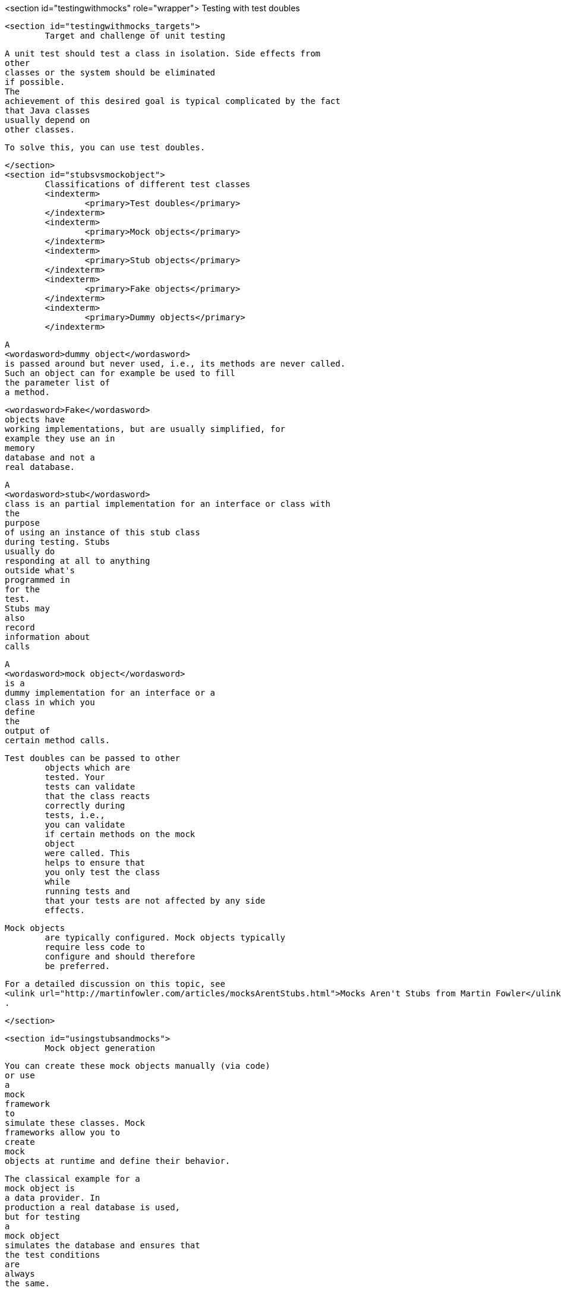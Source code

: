 <section id="testingwithmocks" role="wrapper">
	Testing with test doubles

	<section id="testingwithmocks_targets">
		Target and challenge of unit testing
		
			A unit test should test a class in isolation. Side effects from
			other
			classes or the system should be eliminated
			if possible.
			The
			achievement of this desired goal is typical complicated by the fact
			that Java classes
			usually depend on
			other classes.
		
		
			To solve this, you can use test doubles.
		
	</section>
	<section id="stubsvsmockobject">
		Classifications of different test classes
		<indexterm>
			<primary>Test doubles</primary>
		</indexterm>
		<indexterm>
			<primary>Mock objects</primary>
		</indexterm>
		<indexterm>
			<primary>Stub objects</primary>
		</indexterm>
		<indexterm>
			<primary>Fake objects</primary>
		</indexterm>
		<indexterm>
			<primary>Dummy objects</primary>
		</indexterm>

		
			A
			<wordasword>dummy object</wordasword>
			is passed around but never used, i.e., its methods are never called.
			Such an object can for example be used to fill
			the parameter list of
			a method.
		
		
			<wordasword>Fake</wordasword>
			objects have
			working implementations, but are usually simplified, for
			example they use an in
			memory
			database and not a
			real database.
		
		
			A
			<wordasword>stub</wordasword>
			class is an partial implementation for an interface or class with
			the
			purpose
			of using an instance of this stub class
			during testing. Stubs
			usually do
			responding at all to anything
			outside what's
			programmed in
			for the
			test.
			Stubs may
			also
			record
			information about
			calls
		
		
			A
			<wordasword>mock object</wordasword>
			is a
			dummy implementation for an interface or a
			class in which you
			define
			the
			output of
			certain method calls.
		
		Test doubles can be passed to other
			objects which are
			tested. Your
			tests can validate
			that the class reacts
			correctly during
			tests, i.e.,
			you can validate
			if certain methods on the mock
			object
			were called. This
			helps to ensure that
			you only test the class
			while
			running tests and
			that your tests are not affected by any side
			effects.
		
		Mock objects
			are typically configured. Mock objects typically
			require less code to
			configure and should therefore
			be preferred.
		
		
			For a detailed discussion on this topic, see
			<ulink url="http://martinfowler.com/articles/mocksArentStubs.html">Mocks Aren't Stubs from Martin Fowler</ulink>
			.
		
	</section>

	<section id="usingstubsandmocks">
		Mock object generation

		
			You can create these mock objects manually (via code)
			or use
			a
			mock
			framework
			to
			simulate these classes. Mock
			frameworks allow you to
			create
			mock
			objects at runtime and define their behavior.
		
		 The classical example for a
			mock object is
			a data provider. In
			production a real database is used,
			but for testing
			a
			mock object
			simulates the database and ensures that
			the test conditions
			are
			always
			the same.
		
		
			These mock objects can be provided
			to
			the
			class which
			is tested.
			Therefore,
			the
			class to be tested should
			avoid any hard
			dependency on
			external
			data.
		
		Mocking or mock frameworks allows testing the expected interaction with
			the mock
			object, e.g., you test which
			methods have been called on the
			mock
			object.
		
	</section>
</section>